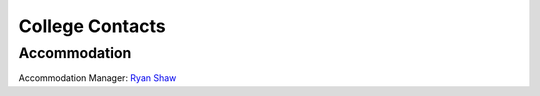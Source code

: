 .. The Brasenose Wiki documentation master file, created by
   sphinx-quickstart on Sat Mar 26 21:53:02 2022.
   You can adapt this file completely to your liking, but it should at least
   contain the root `toctree` directive.

College Contacts
==============================================


Accommodation
********************************

Accommodation Manager: `Ryan Shaw <https://brasenose.college/wiki/_static/Contacts/RyanShaw.vcf>`_

